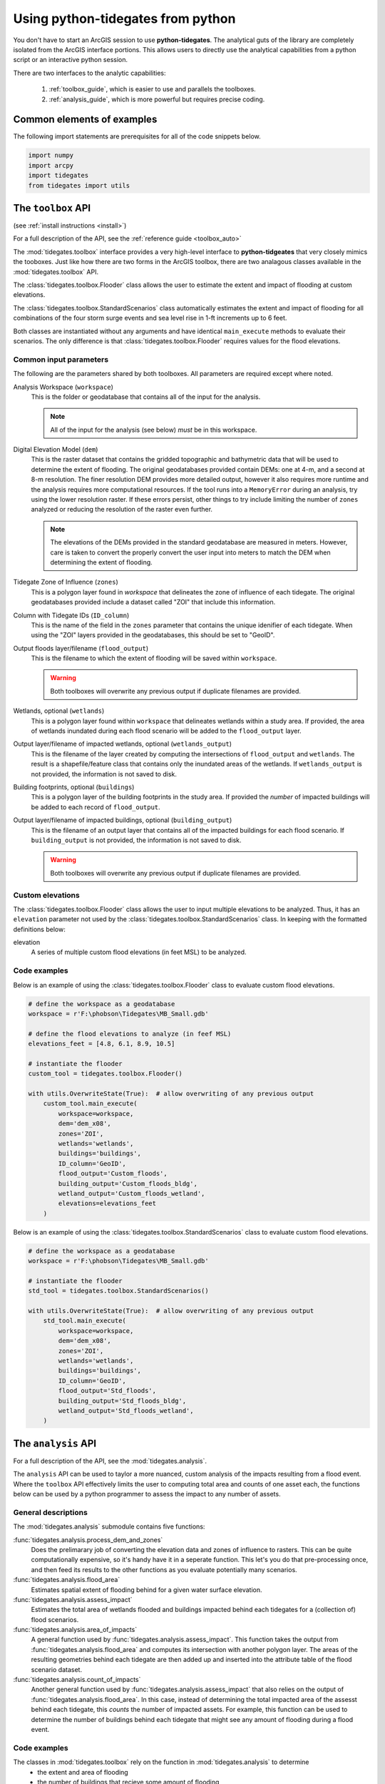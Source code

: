 .. _python:

Using **python-tidegates** from python
======================================

You don't have to start an ArcGIS session to use **python-tidegates**.
The analytical guts of the library are completely isolated from the ArcGIS interface portions.
This allows users to directly use the analytical capabilities from a python script or an interactive python session.

There are two interfaces to the analytic capabilities:

   1. :ref:`toolbox_guide`, which is easier to use and parallels the toolboxes.
   2. :ref:`analysis_guide`, which is more powerful but requires precise coding.


Common elements of examples
---------------------------
The following import statements are prerequisites for all of the code snippets below.

.. code-block:: python

   import numpy
   import arcpy
   import tidegates
   from tidegates import utils


.. _toolbox_guide:

The ``toolbox`` API
--------------------------------


(see :ref:`install instructions <install>`)


For a full description of the API, see the :ref:`reference guide <toolbox_auto>`

The :mod:`tidegates.toolbox` interface provides a very high-level interface to **python-tidgeates** that very closely mimics the tooboxes.
Just like how there are two forms in the ArcGIS toolbox, there are two analagous classes available in the :mod:`tidegates.toolbox` API.

The :class:`tidegates.toolbox.Flooder` class allows the user to estimate the extent and impact of flooding at custom elevations.

The :class:`tidegates.toolbox.StandardScenarios` class automatically estimates the extent and impact of flooding for all combinations of the four storm surge events and sea level rise in 1-ft increments up to 6 feet.

Both classes are instantiated without any arguments and have identical ``main_execute`` methods to evaluate their scenarios.
The only difference is that :class:`tidegates.toolbox.Flooder` requires values for the flood elevations.

Common input parameters
~~~~~~~~~~~~~~~~~~~~~~~

The following are the parameters shared by both toolboxes.
All parameters are required except where noted.

Analysis Workspace (``workspace``)
    This is the folder or geodatabase that contains all of the input for the analysis.

    .. note:: All of the input for the analysis (see below) *must* be in this workspace.

Digital Elevation Model (``dem``)
    This is the raster dataset that contains the gridded topographic and bathymetric data that will be used to determine the extent of flooding.
    The original geodatabases provided contain DEMs: one at 4-m, and a second at 8-m resolution.
    The finer resolution DEM provides more detailed output, however it also requires more runtime and the analysis requires more computational resources.
    If the tool runs into a ``MemoryError`` during an analysis, try using the lower resolution raster.
    If these errors persist, other things to try include limiting the number of ``zones`` analyzed or reducing the resolution of the raster even further.

    .. note:: The elevations of the DEMs provided in the standard geodatabase are measured in meters.
             However, care is taken to convert the properly convert the user input into meters to match the DEM when determining the extent of flooding.

Tidegate Zone of Influence (``zones``)
    This is a polygon layer found in *workspace* that delineates the zone of influence of each tidegate.
    The original geodatabases provided include a dataset called "ZOI" that include this information.

Column with Tidegate IDs (``ID_column``)
    This is the name of the field in the ``zones`` parameter that contains the unique idenifier of each tidegate.
    When using the "ZOI" layers provided in the geodatabases, this should be set to "GeoID".

Output floods layer/filename (``flood_output``)
    This is the filename to which the extent of flooding will be saved within ``workspace``.

    .. warning:: Both toolboxes will overwrite any previous output if duplicate filenames are provided.

Wetlands, optional (``wetlands``)
    This is a polygon layer found within ``workspace`` that delineates wetlands within a study area.
    If provided, the area of wetlands inundated during each flood scenario will be added to the ``flood_output`` layer.

Output layer/filename of impacted wetlands, optional (``wetlands_output``)
    This is the filename of the layer created by computing the intersections of ``flood_output`` and ``wetlands``.
    The result is a shapefile/feature class that contains only the inundated areas of the wetlands.
    If ``wetlands_output`` is not provided, the information is not saved to disk.

    .. warning: Both toolboxes will overwrite any previous output if duplicate filenames are provided.

Building footprints, optional (``buildings``)
    This is a polygon layer of the building footprints in the study area.
    If provided the *number* of impacted buildings will be added to each record of ``flood_output``.

Output layer/filename of impacted buildings, optional (``building_output``)
    This is the filename of an output layer that contains all of the impacted buildings for each flood scenario.
    If ``building_output`` is not provided, the information is not saved to disk.

    .. warning:: Both toolboxes will overwrite any previous output if duplicate filenames are provided.

Custom elevations
~~~~~~~~~~~~~~~~~
The :class:`tidegates.toolbox.Flooder` class allows the user to input multiple elevations to be analyzed.
Thus, it has an ``elevation`` parameter not used by the :class:`tidegates.toolbox.StandardScenarios` class.
In keeping with the formatted definitions below:

elevation
    A series of multiple custom flood elevations (in feet MSL) to be analyzed.

Code examples
~~~~~~~~~~~~~

Below is an example of using the :class:`tidegates.toolbox.Flooder` class to evaluate custom flood elevations.

.. code-block:: python

    # define the workspace as a geodatabase
    workspace = r'F:\phobson\Tidegates\MB_Small.gdb'

    # define the flood elevations to analyze (in feef MSL)
    elevations_feet = [4.8, 6.1, 8.9, 10.5]

    # instantiate the flooder
    custom_tool = tidegates.toolbox.Flooder()

    with utils.OverwriteState(True):  # allow overwriting of any previous output
        custom_tool.main_execute(
            workspace=workspace,
            dem='dem_x08',
            zones='ZOI',
            wetlands='wetlands',
            buildings='buildings',
            ID_column='GeoID',
            flood_output='Custom_floods',
            building_output='Custom_floods_bldg',
            wetland_output='Custom_floods_wetland',
            elevations=elevations_feet
        )


Below is an example of using the :class:`tidegates.toolbox.StandardScenarios` class to evaluate custom flood elevations.

.. code-block:: python

    # define the workspace as a geodatabase
    workspace = r'F:\phobson\Tidegates\MB_Small.gdb'

    # instantiate the flooder
    std_tool = tidegates.toolbox.StandardScenarios()

    with utils.OverwriteState(True):  # allow overwriting of any previous output
        std_tool.main_execute(
            workspace=workspace,
            dem='dem_x08',
            zones='ZOI',
            wetlands='wetlands',
            buildings='buildings',
            ID_column='GeoID',
            flood_output='Std_floods',
            building_output='Std_floods_bldg',
            wetland_output='Std_floods_wetland',
        )


.. _analysis_guide:

The ``analysis`` API
--------------------

For a full description of the API, see the :mod:`tidegates.analysis`.

The ``analysis`` API can be used to taylor a more nuanced, custom analysis of the impacts resulting from a flood event.
Where the ``toolbox`` API effectively limits the user to computing total area and counts of one asset each, the functions below can be used by a python programmer to assess the impact to any number of assets.

General descriptions
~~~~~~~~~~~~~~~~~~~~

The :mod:`tidegates.analysis` submodule contains five functions:

:func:`tidegates.analysis.process_dem_and_zones`
    Does the prelimarary job of converting the elevation data and zones of influence to rasters.
    This can be quite computationally expensive, so it's handy have it in a seperate function.
    This let's you do that pre-processing once, and then feed its results to the other functions as you evaluate potentially many scenarios.

:func:`tidegates.analysis.flood_area`
    Estimates spatial extent of flooding behind for a given water surface elevation.

:func:`tidegates.analysis.assess_impact`
    Estimates the total area of wetlands flooded and buildings impacted behind each tidegates for a (collection of) flood scenarios.

:func:`tidegates.analysis.area_of_impacts`
    A general function used by :func:`tidegates.analysis.assess_impact`.
    This function takes the output from :func:`tidegates.analysis.flood_area` and computes its intersection with another polygon layer.
    The areas of the resulting geometries behind each tidegate are then added up and inserted into the attribute table of the flood scenario dataset.

:func:`tidegates.analysis.count_of_impacts`
    Another general function used by :func:`tidegates.analysis.assess_impact` that also relies on the output of :func:`tidegates.analysis.flood_area`.
    In this case, instead of determining the total impacted area of the assesst behind each tidegate, this *counts* the number of impacted assets.
    For example, this function can be used to determine the number of buildings behind each tidegate that might see any amount of flooding during a flood event.


Code examples
~~~~~~~~~~~~~

The classes in :mod:`tidegates.toolbox` rely on the function in :mod:`tidegates.analysis` to determine
   - the extent and area of flooding
   - the number of buildings that recieve some amount of flooding
   - the extent and area of flooding within wetlands.

The sample script below does all of that and count the number of distinct wetlands impacted by each flood using :mod:`tidegates.analysis` directly.


.. code-block:: python

    # common parameters
    workspace = r'F:\phobson\Tidegates\MB_Small.gdb'
    flood_elevs = [7.8, 13.8, 19.8] # ft MSL
    flood_output_template = 'Example_flood_{}'
    id_col = 'GeoID'

    with utils.WorkSpace(workspace), utils.OverwriteState(True):
        # convert DEM and zone data to rasters
        topo, zones, template = tidegates.process_dem_and_zones(
            dem='dem_x08',
            zones='ZOI',
            ID_columnd=id_col,
            cleanup=True,
        )

        # loop through each elevation defined above
        for elev in flood_elevs:
            # create an output file name for the scenario
            flood_output = flood_output_template.format(elev)

            # estimate the spatial extent of the floods
            flooded_zones = tidegates.flood_area(
                topo_array=topo,
                zones_array=zones,
                template=template,
                ID_column=id_col,
                elevation_feet=elev,
                filename=flood_output,
            )

            # add a field to the output's attribute table indicating the flood elevation
            utils.add_field_with_value(
                table=flood_output,
                field_name='flood_elev',
                field_value=elev,
            )

            # count the number of buildings impacted
            tidegates.count_of_impacts(
                floods_path=flood_output,
                flood_idcol=id_col,
                assets_input='buildings', # building footprint layer in the GeoDB,
                asset_idcol='STRUCT_ID', # unique field for each building
                fieldname='N_bldgs', # name of the field we'll add to 'Example_flood'
            )

            # count the number of wetlands impacted
            tidegates.count_of_impacts(
                floods_path=flood_output,
                flood_idcol=id_col,
                assets_input='wetlands', # wetlands layer in the GeoDB
                asset_idcol='WETCODE', # unique field for each wetland
                fieldname='N_wtlds', # name of the field we'll add to 'Example_flood'
            )

            # sum up the area of impacted wetlands behind each tidegate
            tidegates.area_of_impacts(
                floods_path=flood_output,
                ID_column=id_col,
                assets_input='wetlands', # wetlands layer in the GeoDB
                fieldname='area_wtlds', # name of the field we'll add to 'Example_flood'
            )
